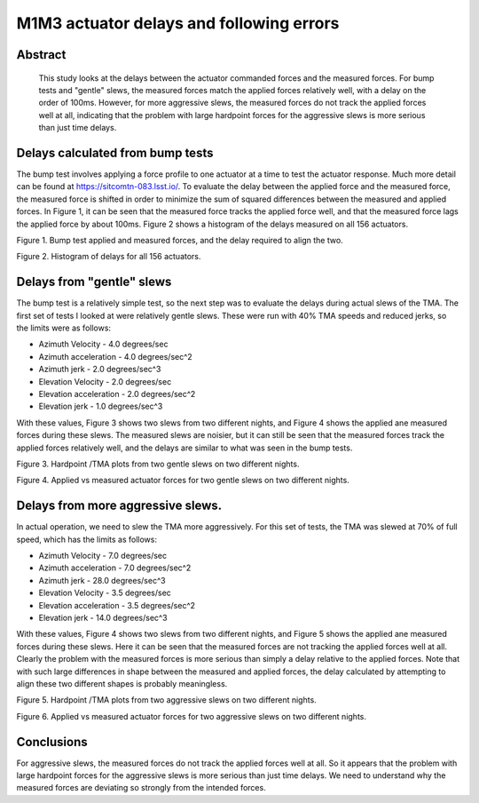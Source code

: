 #########################################
M1M3 actuator delays and following errors
#########################################

Abstract
========
   This study looks at the delays between the actuator commanded forces and the measured forces.  For bump tests and "gentle" slews, the measured forces match the applied forces relatively well, with a delay on the order of 100ms.  However, for more aggressive slews, the measured forces do not track the applied forces well at all, indicating that the problem with large hardpoint forces for the aggressive slews is more serious than just time delays.

Delays calculated from bump tests
=====================================
The bump test involves applying a force profile to one actuator at a time to test the actuator response.  Much more detail can be found at https://sitcomtn-083.lsst.io/.  To evaluate the delay between the applied force and the measured force, the measured force is shifted in order to minimize the sum of squared differences between the measured and applied forces.  In Figure 1, it can be seen that the measured force tracks the applied force well, and that the measured force lags the applied force by about 100ms.  Figure 2 shows a histogram of the delays measured on all 156 actuators.

.. image:: ./_static/Bump_Test_Delays_212.png

Figure 1.  Bump test applied and measured forces, and the delay required to align the two.

.. image:: ./_static/Bump_Test_Delay_Histograms_20240104T100658.png

Figure 2.  Histogram of delays for all 156 actuators.

Delays from "gentle" slews
=====================================
The bump test is a relatively simple test, so the next step was to evaluate the delays during actual slews of the TMA.  The first set of tests I looked at were relatively gentle slews.  These were run with 40% TMA speeds and reduced jerks, so the limits were as follows:

* Azimuth Velocity - 4.0 degrees/sec
* Azimuth acceleration - 4.0 degrees/sec^2
* Azimuth jerk - 2.0 degrees/sec^3
* Elevation Velocity - 2.0 degrees/sec
* Elevation acceleration - 2.0 degrees/sec^2
* Elevation jerk - 1.0 degrees/sec^3

With these values, Figure 3 shows two slews from two different nights, and Figure 4 shows the applied ane measured forces during these slews.  The measured slews are noisier, but it can still be seen that the measured forces track the applied forces relatively well, and the delays are similar to what was seen in the bump tests.

.. image:: ./_static/20240105_1047.png 
   :width: 49%
.. image:: ./_static/20240109_147.png 
   :width: 49%

Figure 3.  Hardpoint /TMA plots from two gentle slews on two different nights.



.. image:: ./_static/Slew_Delays_20240105_1047_108.png
   :width: 49%
.. image:: ./_static/Slew_Delays_20240105_1047_320.png
   :width: 49%
.. image:: ./_static/Slew_Delays_20240109_147_108.png
   :width: 49%
.. image:: ./_static/Slew_Delays_20240109_147_320.png
   :width: 49%

Figure 4.  Applied vs measured actuator forces for two gentle slews on two different nights.


Delays from more aggressive slews.
=====================================
In actual operation, we need to slew the TMA more aggressively.  For this set of tests, the TMA was slewed at 70% of full speed, which has the limits as follows:

* Azimuth Velocity - 7.0 degrees/sec
* Azimuth acceleration - 7.0 degrees/sec^2
* Azimuth jerk - 28.0 degrees/sec^3
* Elevation Velocity - 3.5 degrees/sec
* Elevation acceleration - 3.5 degrees/sec^2
* Elevation jerk - 14.0 degrees/sec^3

With these values, Figure 4 shows two slews from two different nights, and Figure 5 shows the applied ane measured forces during these slews.  Here it can be seen that the measured forces are not tracking the applied forces well at all.  Clearly the problem with the measured forces is more serious than simply a delay relative to the applied forces.  Note that with such large differences in shape between the measured and applied forces, the delay calculated by attempting to align these two different shapes is probably meaningless.


.. image:: ./_static/20240102_607.png 
   :width: 49%
.. image:: ./_static/20240103_1297.png 
   :width: 49%

Figure 5.  Hardpoint /TMA plots from two aggressive slews on two different nights.



.. image:: ./_static/Slew_Delays_20240102_607_108.png
   :width: 49%
.. image:: ./_static/Slew_Delays_20240102_607_320.png
   :width: 49%
.. image:: ./_static/Slew_Delays_20240103_1297_108.png
   :width: 49%
.. image:: ./_static/Slew_Delays_20240103_1297_320.png
   :width: 49%

Figure 6.  Applied vs measured actuator forces for two aggressive slews on two different nights.

Conclusions
=====================================
For aggressive slews, the measured forces do not track the applied forces well at all.  So it appears that the problem with large hardpoint forces for the aggressive slews is more serious than just time delays.  We need to understand why the measured forces are deviating so strongly from the intended forces.
